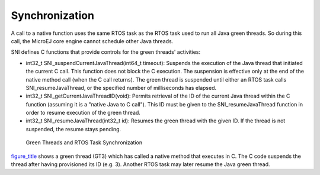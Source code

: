 Synchronization
===============

A call to a native function uses the same RTOS task as the RTOS task
used to run all Java green threads. So during this call, the MicroEJ
core engine cannot schedule other Java threads.

SNI defines C functions that provide controls for the green threads'
activities:

-  int32_t SNI_suspendCurrentJavaThread(int64_t timeout): Suspends the
   execution of the Java thread that initiated the current C call. This
   function does not block the C execution. The suspension is effective
   only at the end of the native method call (when the C call returns).
   The green thread is suspended until either an RTOS task calls
   SNI_resumeJavaThread, or the specified number of milliseconds has
   elapsed.

-  int32_t SNI_getCurrentJavaThreadID(void): Permits retrieval of the ID
   of the current Java thread within the C function (assuming it is a
   "native Java to C call"). This ID must be given to the
   SNI_resumeJavaThread function in order to resume execution of the
   green thread.

-  int32_t SNI_resumeJavaThread(int32_t id): Resumes the green thread
   with the given ID. If the thread is not suspended, the resume stays
   pending.

.. figure:: sni/images/sni_sync.svg
   :alt: Green Threads and RTOS Task Synchronization
   :width: 80.0%

   Green Threads and RTOS Task Synchronization

`figure_title <#sni_sync>`__ shows a green thread (GT3) which has called
a native method that executes in C. The C code suspends the thread after
having provisioned its ID (e.g. 3). Another RTOS task may later resume
the Java green thread.
